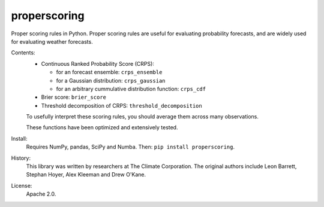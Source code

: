 properscoring
=============

Proper scoring rules in Python. Proper scoring rules are useful for evaluating
probability forecasts, and are widely used for evaluating weather forecasts.

Contents:
    * Continuous Ranked Probability Score (CRPS):

      - for an forecast ensemble: ``crps_ensemble``
      - for a Gaussian distribution: ``crps_gaussian``
      - for an arbitrary cummulative distribution function: ``crps_cdf``
    * Brier score: ``brier_score``
    * Threshold decomposition of CRPS: ``threshold_decomposition``

    To usefully interpret these scoring rules, you should average them across many
    observations.

    These functions have been optimized and extensively tested.

Install:
    Requires NumPy, pandas, SciPy and Numba. Then: ``pip install properscoring``.

History:
    This library was written by researchers at The Climate Corporation. The
    original authors include Leon Barrett, Stephan Hoyer, Alex Kleeman and
    Drew O'Kane.

License:
    Apache 2.0.
